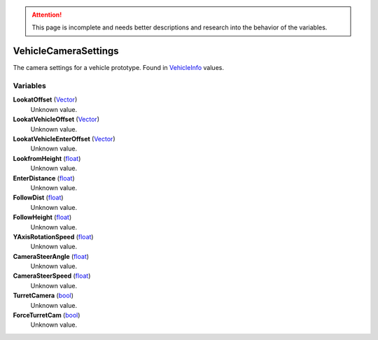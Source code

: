 
.. attention:: This page is incomplete and needs better descriptions and research into the behavior of the variables.


VehicleCameraSettings
********************************************************
The camera settings for a vehicle prototype. Found in `VehicleInfo`_ values.

Variables
========================================================

**LookatOffset** (`Vector`_)
    Unknown value.

**LookatVehicleOffset** (`Vector`_)
    Unknown value.

**LookatVehicleEnterOffset** (`Vector`_)
    Unknown value.

**LookfromHeight** (`float`_)
    Unknown value.

**EnterDistance** (`float`_)
    Unknown value.

**FollowDist** (`float`_)
    Unknown value.

**FollowHeight** (`float`_)
    Unknown value.

**YAxisRotationSpeed** (`float`_)
    Unknown value.

**CameraSteerAngle** (`float`_)
    Unknown value.

**CameraSteerSpeed** (`float`_)
    Unknown value.

**TurretCamera** (`bool`_)
    Unknown value.

**ForceTurretCam** (`bool`_)
    Unknown value.

.. _`Vector`: ./Vector.html
.. _`float`: ./PrimitiveTypes.html
.. _`bool`: ./PrimitiveTypes.html
.. _`VehicleInfo`: ./VehicleInfo.html
